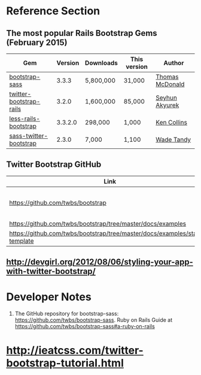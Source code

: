* Reference Section
** The most popular Rails Bootstrap Gems (February 2015)
  #+TBLNAME: bootstrap_gems
  | Gem                     | Version | Downloads | This version | Author          |
  |-------------------------+---------+-----------+--------------+-----------------|
  | [[http://rubygems.org/gems/bootstrap-sass][bootstrap-sass]]          |   3.3.3 | 5,800,000 | 31,000       | [[http://rubygems.org/profiles/tmcdonald][Thomas McDonald]] |
  | [[http://rubygems.org/gems/twitter-bootstrap-rails][twitter-bootstrap-rails]] |   3.2.0 | 1,600,000 | 85,000       | [[http://rubygems.org/profiles/seyhunak][Seyhun Akyurek]]  |
  | [[http://rubygems.org/gems/less-rails-bootstrap][less-rails-bootstrap]]    | 3.3.2.0 | 298,000   | 1,000        | [[http://rubygems.org/profiles/metaskills][Ken Collins]]     |
  | [[http://rubygems.org/gems/sass-twitter-bootstrap][sass-twitter-bootstrap]]  |   2.3.0 | 7,000     | 1,100        | [[http://rubygems.org/profiles/wadetandy][Wade Tandy]]      |
** Twitter Bootstrap GitHub
   | Link                                                                         | Description                             |
   |------------------------------------------------------------------------------+-----------------------------------------|
   | [[https://github.com/twbs/bootstrap]]                                            | The Twitter Bootstrap GitHub repository |
   | https://github.com/twbs/bootstrap/tree/master/docs/examples                  |                                         |
   | https://github.com/twbs/bootstrap/tree/master/docs/examples/starter-template |                                         |

** http://devgirl.org/2012/08/06/styling-your-app-with-twitter-bootstrap/
* Developer Notes
  1. The GitHub repository for bootstrap-sass: https://github.com/twbs/bootstrap-sass.
     Ruby on Rails Guide at https://github.com/twbs/bootstrap-sass#a-ruby-on-rails
* http://ieatcss.com/twitter-bootstrap-tutorial.html
  
